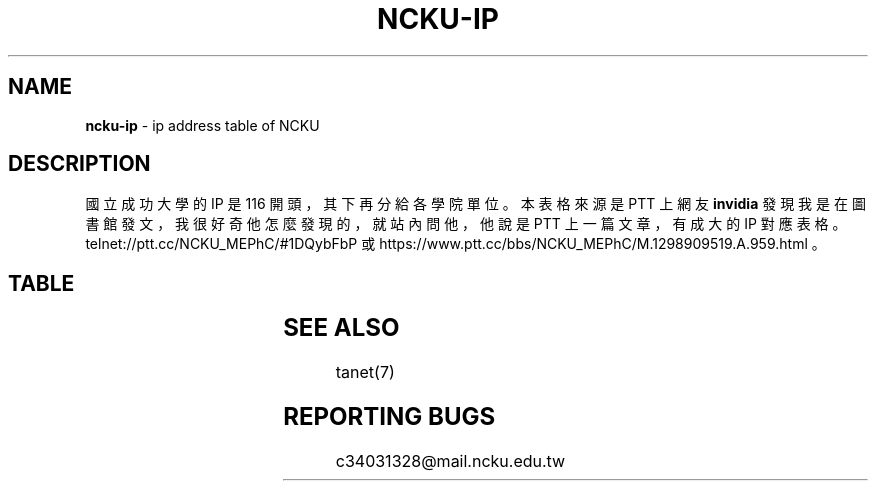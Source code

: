 .TH "NCKU\-IP" "7" "December 2016" "" ""
.SH "NAME"
\fBncku-ip\fR \- ip address table of NCKU
.SH DESCRIPTION
.P
國立成功大學的 IP 是 116 開頭，其下再分給各學院單位。
本表格來源是 PTT 上網友 \fBinvidia\fR 發現我是在圖書館發文，
我很好奇他怎麼發現的，就站內問他，
他說是 PTT 上一篇文章，有成大的 IP 對應表格。
telnet://ptt\.cc/NCKU_MEPhC/#1DQybFbP 或
https://www\.ptt\.cc/bbs/NCKU_MEPhC/M\.1298909519\.A\.959\.html 。
.SH TABLE

.TS
l	l.
\fBIP\fR	\fB對應單位\fR
140\.116\.2\.0/24	電算中心
140\.116\.3\.0/24	電算中心DecNet
140\.116\.4\.0/24	電算中心309&312教室
140\.116\.5\.0/24	電算中心Sparc工作站
140\.116\.6\.0/24	電算中心
140\.116\.7\.0/24	電算中心301教室
140\.116\.8\.0/24	電算中心201教室
140\.116\.9\.0/24	電算中心撥接網路
140\.116\.10\.0/24	文學院(新館)
140\.116\.11\.0/24	中文系(舊館)
140\.116\.12\.0/24	外文系(舊館)
140\.116\.13\.0/24	歷史系(舊館)
140\.116\.14\.0/24	中文系(新館)
140\.116\.15\.0/24	外文系(新館)
140\.116\.16\.0/24	歷史系(新館)
140\.116\.17\.1\-200	藝術研究所
140\.116\.17\.201\-250	研發基金會
140\.116\.18\.0/24	電算中心撥接網路
140\.116\.20\.0/24	理學院
140\.116\.21\.0/24	數學系
140\.116\.22\.0/24	物理系
140\.116\.23\.0/24	化學系
140\.116\.24\.0/24	地科系
140\.116\.25\.0/24	生物系
140\.116\.26\.0/24	醫生宿舍
140\.116\.26\.25\-122	醫生宿舍
140\.116\.27\.0/24	機械所
140\.116\.28\.0/24	電算中心ISDN撥接
140\.116\.29\.0/24	大型主機Alpha8400
140\.116\.30\.0/24	工學院
140\.116\.31\.0/24	機械系
140\.116\.32\.0/24	工設所
140\.116\.33\.0/24	化工系
140\.116\.34\.0/24	資源系
140\.116\.35\.0/24	材料系
140\.116\.36\.0/24	土木系
140\.116\.37\.0/24	建築系
140\.116\.38\.0/24	水利系
140\.116\.39\.0/24	工科系
140\.116\.40\.0/24	造船系
140\.116\.41\.0/24	都計系
140\.116\.42\.0/24	工設系
140\.116\.43\.0/24	航太系
140\.116\.44\.0/24	環工系
140\.116\.45\.0/24	衛星中心(大地實驗室)
140\.116\.46\.0/24	資訊系(資訊大樓)
140\.116\.47\.0/24	測量系
140\.116\.48\.0/24	生物科技研究所
140\.116\.49\.0/24	電機系
140\.116\.50\.1\-194	管理學院
140\.116\.50\.195\-215	管理學院圖書館
140\.116\.50\.216\-249	管理學院
140\.116\.51\.0/24	會計系
140\.116\.52\.0/24	統計系
140\.116\.53\.0/24	工管系
140\.116\.54\.0/24	交管系
140\.116\.55\.0/24	企管系
140\.116\.56\.0/24	中正堂(暫借)
140\.116\.58\.0/24	成大醫院
140\.116\.59\.0/24	成大醫院
140\.116\.60\.0/24	醫學院
140\.116\.61\.0/24	基礎醫學及研究單位
140\.116\.62\.0/24	護理系
140\.116\.63\.0/24	醫技系
140\.116\.64\.0/24	物理治療系
140\.116\.65\.0/24	醫學院行政單位及圖書室
140\.116\.66\.0/24	成大醫院
140\.116\.70\.0/24	職能治療系
140\.116\.71\.0/24	機械所
140\.116\.72\.0/24	電機所(工科中心)
140\.116\.73\.0/24	化工所
140\.116\.74\.0/24	資源所
140\.116\.75\.0/24	土木所
140\.116\.76\.0/24	建築所
140\.116\.77\.0/24	水利所
140\.116\.78\.0/24	工科所
140\.116\.79\.0/24	環工所
140\.116\.80\.0/24	航測所
140\.116\.81\.0/24	航太所
140\.116\.82\.0/24	資工所
140\.116\.83\.0/24	都計所
140\.116\.84\.0/24	醫工所
140\.116\.85\.0/24	造船所
140\.116\.86\.0/24	製造所
140\.116\.87\.0/24	資訊系(暫時借用)
140\.116\.89\.0/24	地科所
140\.116\.90\.0/24	應數所
140\.116\.91\.0/24	物理所
140\.116\.92\.0/24	化學所
140\.116\.93\.0/24	臨床醫學及研究單位
140\.116\.93\.237	醫學院簽到刷卡機
140\.116\.95\.0/24	企管所
140\.116\.96\.0/24	工管所
140\.116\.97\.0/24	交管所
140\.116\.98\.0/24	生化所
140\.116\.100\.0/24	工科系
140\.116\.101\.0/24	勝一舍1F
140\.116\.102\.0/24	勝一舍2F
140\.116\.103\.0/24	勝一舍3F
140\.116\.104\.0/24	勝一舍4F
140\.116\.105\.0/24	勝二舍1\-2F
140\.116\.106\.0/24	勝二舍3\-4F
140\.116\.107\.0/24	勝三舍1\-2F
140\.116\.108\.0/24	勝三舍3\-4F
140\.116\.109\.0/24	光一舍1\-2F
140\.116\.110\.0/24	光一舍3\-4F
140\.116\.111\.0/24	光一舍5\-6F
140\.116\.112\.0/24	光一舍7\-8F
140\.116\.113\.0/24	光一舍9\-10F
140\.116\.114\.0/24	光二舍1\-2F
140\.116\.115\.0/24	光二舍3\-4F
140\.116\.116\.0/24	光二舍5\-6F
140\.116\.117\.0/24	光二舍7\-8F
140\.116\.118\.0/24	光二舍9\-10F
140\.116\.119\.0/24	勝八舍南1\-4F
140\.116\.120\.0/24	勝八舍南5\-10F
140\.116\.121\.0/24	勝八舍北1\-4F
140\.116\.122\.0/24	勝八舍北5\-10F
140\.116\.123\.0/24	勝九舍1F
140\.116\.124\.0/24	勝九舍2F
140\.116\.125\.0/24	勝九舍3F
140\.116\.126\.0/24	勝九舍4F
140\.116\.127\.0/24	勝四舍
140\.116\.130\.0/24	敬一舍1\-4F
140\.116\.131\.0/24	敬一舍5\-8F
140\.116\.132\.0/24	敬一舍9\-12F
140\.116\.133\.1\-50	水利試驗場
140\.116\.133\.51\-170	敬二舍
140\.116\.133\.220\-229	體衛組網球場研究室
140\.116\.133\.230\-249	浮點實驗室
140\.116\.134\.0/24	勝六舍南
140\.116\.135\.0/24	勝六舍南
140\.116\.136\.0/24	勝六舍北
140\.116\.137\.0/24	勝六舍北
140\.116\.138\.0/24	光三舍
140\.116\.139\.0/24	光三舍
140\.116\.148\.1\-124	法律研究所
140\.116\.148\.125\-250	教育研究所
140\.116\.149\.0/24	國際企業研究所
140\.116\.150\.0/24	綜合大樓
140\.116\.154\.230\-231	文書組分信室(舊圖書部)
140\.116\.155\.0/24	機械系
140\.116\.156\.0/24	電機系
140\.116\.157\.0/24	格致堂
140\.116\.157\.240\-252	格致堂
140\.116\.158\.1\-80	貴儀中心(於機電化1F)
140\.116\.160\.0/24	數學系(理化大樓)
140\.116\.161\.0/24	物理系(理化大樓)
140\.116\.162\.0/24	化學系(理化大樓)
140\.116\.163\.0/24	電機系
140\.116\.175\.0/24	新科技大樓
140\.116\.180\.1\-50	空中大學
140\.116\.180\.51\-100	空中商專
140\.116\.180\.101\-249	附工補校
140\.116\.181\.1\-50	研究總中心
140\.116\.181\.51\-150	防災研究中心
140\.116\.182\.1\-40	水工所(力行校區)
140\.116\.182\.41\-120	醫護大樓辦公室(力行校區
140\.116\.182\.121\-149	體外震波碎石機實驗室
140\.116\.182\.150\-199	岩石力學試驗室
140\.116\.182\.200\-240	衛星測量中心(力行校區)
140\.116\.183\.220\-252	地層下陷服務團
140\.116\.200\.0/24	航太系CONVEX主機
140\.116\.200\.248	航太簽到刷卡機
140\.116\.201\.0/24	航太館
140\.116\.202\.0/24	航太系
140\.116\.204\.0/24	航太實驗場
140\.116\.207\.0/24	圖書館
140\.116\.208\.0/24	圖書館
140\.116\.209\.0/24	圖書館
140\.116\.211\.0/24	雲平大樓西棟(含課務組)
140\.116\.211\.81\-94	會計室
140\.116\.211\.99\-111	會計室
140\.116\.211\.118\-150	會計室
140\.116\.211\.151\-185	註冊組
140\.116\.212\.0/24	雲平大樓西棟(含出納組)
140\.116\.212\.32\-48	出納組
140\.116\.212\.81\-100	人事室
140\.116\.212\.101\-120	庶務組
140\.116\.212\.121\-140	生活輔導組
140\.116\.212\.141\-149	採購組
140\.116\.212\.151\-170	人事室
140\.116\.212\.171\-178	出納組
140\.116\.212\.179	雲平大樓簽到刷卡機
140\.116\.212\.180	新聞中心紀念品部
140\.116\.213\.0/24	學生事務處
140\.116\.217\.0/24	水工所(於造船系館)
140\.116\.218\.0/24	雲平大樓東棟(含社會科學
140\.116\.218\.101\-150	政治經濟研究所
140\.116\.218\.151\-166	通識教育中心
140\.116\.219\.0/24	學生社團(活動中心)
140\.116\.220\.0/24	勝六舍南
140\.116\.221\.0/24	勝六舍北
140\.116\.222\.0/24	光三舍
140\.116\.223\.0/24	雲平大樓東棟(含文學院圖
140\.116\.223\.41\-70	文學院圖書室(暫用)
140\.116\.223\.41\-70	雲平大樓東棟(中文系研究
140\.116\.223\.71\-100	雲平大樓東棟(外文系研究
140\.116\.223\.101\-120	歷史系(雲平大樓)
140\.116\.223\.121\-170	文學院圖書室
140\.116\.224\.0/24	雲平大樓東棟(含保管組,營
140\.116\.224\.66\-97	營繕組
140\.116\.225\.0/24	雲平大樓西棟(含空專,空大
140\.116\.225\.1\-36	雲平大樓西棟
140\.116\.225\.37\-84	空中大學
140\.116\.226\.0/24	工科所
140\.116\.227\.0/24	電機
140\.116\.228\.1\-10	貴儀中心
140\.116\.228\.11\-35	校友聯絡中心
140\.116\.228\.36\-60	教育部長室
140\.116\.228\.252	成功校區簽到刷卡機
140\.116\.229\.0/24	電算中心DNS,MAIL主機
140\.116\.230\.1\-24	六九KV變電所
140\.116\.231\.0/24	電算中心209教室
140\.116\.241\.0/24	ATM網
140\.116\.242\.0/24	ATM網路
140\.116\.246\.0/24	資工系(暫借用於新系館)
140\.116\.249\.0/24	成大FDDI
140\.116\.250\.0/24	CCNS暫借用
140\.116\.251\.0/24	電算中心網管機器
140\.116\.228\.252	成功校區簽到刷卡機
140\.116\.229\.0/24	電算中心DNS,MAIL主機
140\.116\.230\.1\-24	六九KV變電所
140\.116\.231\.0/24	電算中心209教室
140\.116\.241\.0/24	ATM網
140\.116\.242\.0/24	ATM網路
140\.116\.246\.0/24	資工系(暫借用於新系館)
140\.116\.249\.0/24	成大FDDI
140\.116\.250\.0/24	CCNS暫借用
140\.116\.251\.0/24	電算中心網管機器
140\.116\.253\.0/24	成大醫院FDDI網路
140\.116\.254\.0/24	成大FDDI RING
.TE

.SH SEE ALSO
.P
tanet(7)
.SH REPORTING BUGS
.P
c34031328@mail\.ncku\.edu\.tw

